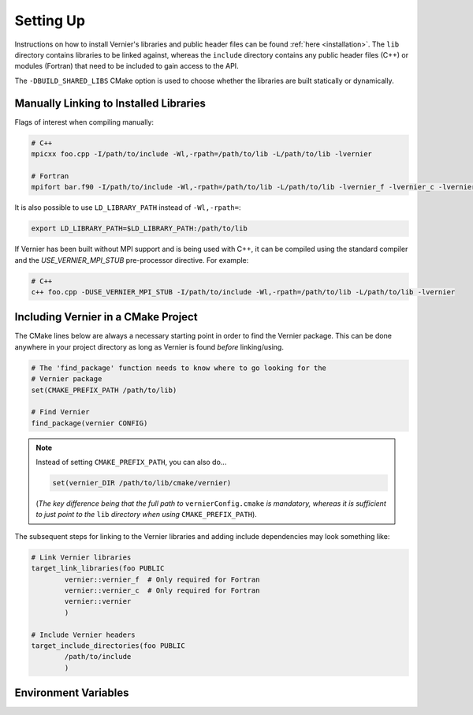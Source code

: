 .. -----------------------------------------------------------------------------
     (c) Crown copyright 2024 Met Office. All rights reserved.
     The file LICENCE, distributed with this code, contains details of the terms
     under which the code may be used.
   -----------------------------------------------------------------------------

.. _settingup:

Setting Up
----------

Instructions on how to install Vernier's libraries and public header
files can be found :ref:`here <installation>`. The ``lib`` directory contains
libraries to be linked against, whereas the ``include`` directory contains any
public header files (C++) or modules (Fortran) that need to be included to gain
access to the API.

The ``-DBUILD_SHARED_LIBS`` CMake option is used to choose whether the libraries
are built statically or dynamically.

Manually Linking to Installed Libraries
^^^^^^^^^^^^^^^^^^^^^^^^^^^^^^^^^^^^^^^

Flags of interest when compiling manually:

.. code-block:: shell

   # C++
   mpicxx foo.cpp -I/path/to/include -Wl,-rpath=/path/to/lib -L/path/to/lib -lvernier

   # Fortran
   mpifort bar.f90 -I/path/to/include -Wl,-rpath=/path/to/lib -L/path/to/lib -lvernier_f -lvernier_c -lvernier

It is also possible to use ``LD_LIBRARY_PATH`` instead of ``-Wl,-rpath=``:

.. code-block:: shell

   export LD_LIBRARY_PATH=$LD_LIBRARY_PATH:/path/to/lib

If Vernier has been built without MPI support and is being used with
C++, it can be compiled using the standard compiler and the
`USE_VERNIER_MPI_STUB` pre-processor directive.  For example:

.. code-block:: shell

   # C++
   c++ foo.cpp -DUSE_VERNIER_MPI_STUB -I/path/to/include -Wl,-rpath=/path/to/lib -L/path/to/lib -lvernier

Including Vernier in a CMake Project
^^^^^^^^^^^^^^^^^^^^^^^^^^^^^^^^^^^^^

The CMake lines below are always a necessary starting point in order to find
the Vernier package. This can be done anywhere in your project directory as
long as Vernier is found *before* linking/using.

.. code-block:: cmake

   # The 'find_package' function needs to know where to go looking for the
   # Vernier package
   set(CMAKE_PREFIX_PATH /path/to/lib)

   # Find Vernier
   find_package(vernier CONFIG)

.. note::

   Instead of setting ``CMAKE_PREFIX_PATH``, you can also do...

   .. code-block:: cmake

      set(vernier_DIR /path/to/lib/cmake/vernier)

   (*The key difference being that the full path to* ``vernierConfig.cmake`` *is
   mandatory, whereas it is sufficient to just point to the* ``lib`` *directory
   when using* ``CMAKE_PREFIX_PATH``).

The subsequent steps for linking to the Vernier libraries and adding include
dependencies may look something like:

.. code-block:: cmake

   # Link Vernier libraries 
   target_link_libraries(foo PUBLIC
           vernier::vernier_f  # Only required for Fortran
           vernier::vernier_c  # Only required for Fortran
           vernier::vernier
           )

   # Include Vernier headers 
   target_include_directories(foo PUBLIC
           /path/to/include
           )

.. _env-variables:

Environment Variables
^^^^^^^^^^^^^^^^^^^^^

.. glossary::

   ``VERNIER_OUTPUT_FORMAT``

     This environment variable determines the format of the outputted tables of
     data. There are currently two options:

     * **drhook**: Mimics the output format of the DrHook profiling tool so 
       that the same post-processing techniques can be used.

     * **threads**: A custom, strung-together, format where threads have
       their own seperate table of walltimes.

     If this environment variable remains unset, then the default output format
     is the **drhook** option.

   ``VERNIER_IO_MODE``

     Determines the output mode to use. Currently only supports being set to 
     **multi** but single-file-output may be added in the future.

   ``VERNIER_OUTPUT_FILENAME``

     Sets the output filename, which is "vernier-output" by default. Vernier
     will append the MPI rank onto the end of this name by default, resulting
     in a file called `vernier-output-0` for the first MPI rank, for example.

